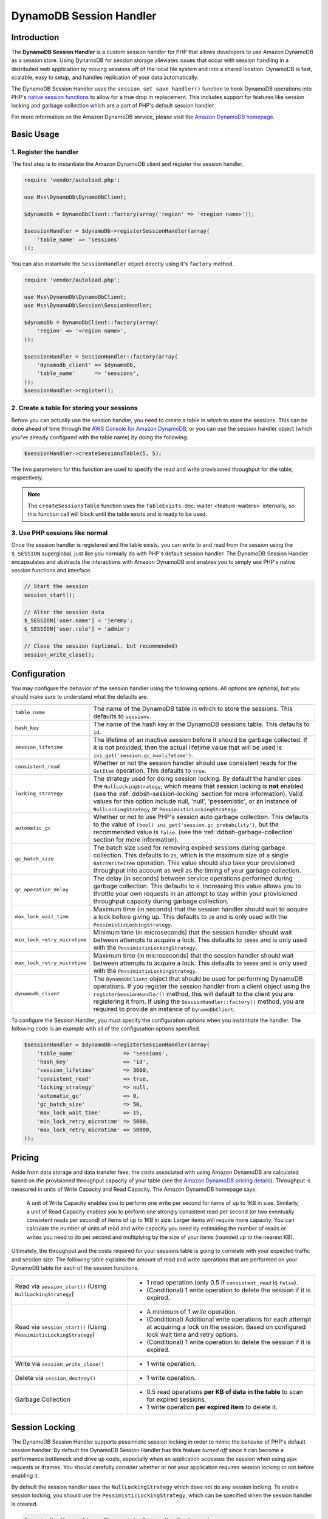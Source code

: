 ========================
DynamoDB Session Handler
========================

Introduction
------------

The **DynamoDB Session Handler** is a custom session handler for PHP that allows developers to use Amazon DynamoDB as a
session store. Using DynamoDB for session storage alleviates issues that occur with session handling in a distributed
web application by moving sessions off of the local file system and into a shared location. DynamoDB is fast, scalable,
easy to setup, and handles replication of your data automatically.

The DynamoDB Session Handler uses the ``session_set_save_handler()`` function to hook DynamoDB operations into PHP's
`native session functions <http://www.php.net/manual/en/ref.session.php>`_ to allow for a true drop in replacement. This
includes support for features like session locking and garbage collection which are a part of PHP's default session
handler.

For more information on the Amazon DynamoDB service, please visit the `Amazon DynamoDB homepage
<http://aws.amazon.com/dynamodb>`_.

Basic Usage
-----------

1. Register the handler
~~~~~~~~~~~~~~~~~~~~~~~

The first step is to instantiate the Amazon DynamoDB client and register the session handler.

.. code-block:: php

    require 'vendor/autoload.php';

    use Mss\DynamoDb\DynamoDbClient;

    $dynamoDb = DynamoDbClient::factory(array('region' => '<region name>'));

    $sessionHandler = $dynamoDb->registerSessionHandler(array(
        'table_name' => 'sessions'
    ));

You can also instantiate the ``SessionHandler`` object directly using it's ``factory`` method.

.. code-block:: php

    require 'vendor/autoload.php';

    use Mss\DynamoDb\DynamoDbClient;
    use Mss\DynamoDb\Session\SessionHandler;

    $dynamoDb = DynamoDbClient::factory(array(
        'region' => '<region name>',
    ));

    $sessionHandler = SessionHandler::factory(array(
        'dynamodb_client' => $dynamoDb,
        'table_name'      => 'sessions',
    ));
    $sessionHandler->register();

2. Create a table for storing your sessions
~~~~~~~~~~~~~~~~~~~~~~~~~~~~~~~~~~~~~~~~~~~

Before you can actually use the session handler, you need to create a table in which to store the sessions. This can be
done ahead of time through the `AWS Console for Amazon DynamoDB <https://console.aws.amazon.com/dynamodb/home>`_, or you
can use the session handler object (which you've already configured with the table name) by doing the following:

.. code-block:: php

    $sessionHandler->createSessionsTable(5, 5);

The two parameters for this function are used to specify the read and write provisioned throughput for the table,
respectively.

.. note::

    The ``createSessionsTable`` function uses the ``TableExists`` :doc:`waiter <feature-waiters>` internally, so this
    function call will block until the table exists and is ready to be used.

3. Use PHP sessions like normal
~~~~~~~~~~~~~~~~~~~~~~~~~~~~~~~

Once the session handler is registered and the table exists, you can write to and read from the session using the
``$_SESSION`` superglobal, just like you normally do with PHP's default session handler. The DynamoDB Session Handler
encapsulates and abstracts the interactions with Amazon DynamoDB and enables you to simply use PHP's native session
functions and interface.

.. code-block:: php

    // Start the session
    session_start();

    // Alter the session data
    $_SESSION['user.name'] = 'jeremy';
    $_SESSION['user.role'] = 'admin';

    // Close the session (optional, but recommended)
    session_write_close();

Configuration
-------------

You may configure the behavior of the session handler using the following options. All options are optional, but you
should make sure to understand what the defaults are.

============================ ===========================================================================================
``table_name``               The name of the DynamoDB table in which to store the sessions. This defaults to ``sessions``.
---------------------------- -------------------------------------------------------------------------------------------
``hash_key``                 The name of the hash key in the DynamoDB sessions table. This defaults to ``id``.
---------------------------- -------------------------------------------------------------------------------------------
``session_lifetime``         The lifetime of an inactive session before it should be garbage collected. If it is not
                             provided, then the actual lifetime value that will be used is
                             ``ini_get('session.gc_maxlifetime')``.
---------------------------- -------------------------------------------------------------------------------------------
``consistent_read``          Whether or not the session handler should use consistent reads for the ``GetItem``
                             operation. This defaults to ``true``.
---------------------------- -------------------------------------------------------------------------------------------
``locking_strategy``         The strategy used for doing session locking. By default the handler uses the
                             ``NullLockingStrategy``, which means that session locking is **not** enabled (see the
                             :ref:`ddbsh-session-locking` section for more information). Valid values for this option
                             include null, 'null', 'pessemistic', or an instance of ``NullLockingStrategy`` or
                             ``PessimisticLockingStrategy``.
---------------------------- -------------------------------------------------------------------------------------------
``automatic_gc``             Whether or not to use PHP's session auto garbage collection. This defaults to the value of
                             ``(bool) ini_get('session.gc_probability')``, but the recommended value is ``false``. (see
                             the :ref:`ddbsh-garbage-collection` section for more information).
---------------------------- -------------------------------------------------------------------------------------------
``gc_batch_size``            The batch size used for removing expired sessions during garbage collection. This defaults
                             to ``25``, which is the maximum size of a single ``BatchWriteItem`` operation. This value
                             should also take your provisioned throughput into account as well as the timing of your
                             garbage collection.
---------------------------- -------------------------------------------------------------------------------------------
``gc_operation_delay``       The delay (in seconds) between service operations performed during garbage collection. This
                             defaults to ``0``. Increasing this value allows you to throttle your own requests in an
                             attempt to stay within your provisioned throughput capacity during garbage collection.
---------------------------- -------------------------------------------------------------------------------------------
``max_lock_wait_time``       Maximum time (in seconds) that the session handler should wait to acquire a lock before
                             giving up. This defaults to ``10`` and is only used with the ``PessimisticLockingStrategy``.
---------------------------- -------------------------------------------------------------------------------------------
``min_lock_retry_microtime`` Minimum time (in microseconds) that the session handler should wait between attempts
                             to acquire a lock. This defaults to ``10000`` and is only used with the
                             ``PessimisticLockingStrategy``.
---------------------------- -------------------------------------------------------------------------------------------
``max_lock_retry_microtime`` Maximum time (in microseconds) that the session handler should wait between attempts
                             to acquire a lock. This defaults to ``50000`` and is only used with the
                             ``PessimisticLockingStrategy``.
---------------------------- -------------------------------------------------------------------------------------------
``dynamodb_client``          The ``DynamoDbClient`` object that should be used for performing DynamoDB operations. If
                             you register the session handler from a client object using the ``registerSessionHandler()``
                             method, this will default to the client you are registering it from. If using the
                             ``SessionHandler::factory()`` method, you are required to provide an instance of
                             ``DynamoDbClient``.
============================ ===========================================================================================

To configure the Session Handler, you must specify the configuration options when you instantiate the handler. The
following code is an example with all of the configuration options specified.

.. code-block:: php

    $sessionHandler = $dynamoDb->registerSessionHandler(array(
        'table_name'               => 'sessions',
        'hash_key'                 => 'id',
        'session_lifetime'         => 3600,
        'consistent_read'          => true,
        'locking_strategy'         => null,
        'automatic_gc'             => 0,
        'gc_batch_size'            => 50,
        'max_lock_wait_time'       => 15,
        'min_lock_retry_microtime' => 5000,
        'max_lock_retry_microtime' => 50000,
    ));

Pricing
-------

Aside from data storage and data transfer fees, the costs associated with using Amazon DynamoDB are calculated based on
the provisioned throughput capacity of your table (see the `Amazon DynamoDB pricing details
<http://aws.amazon.com/dynamodb/#pricing>`_). Throughput is measured in units of Write Capacity and Read Capacity. The
Amazon DynamoDB homepage says:

    A unit of Write Capacity enables you to perform one write per second for items of up to 1KB in size. Similarly, a
    unit of Read Capacity enables you to perform one strongly consistent read per second (or two eventually consistent
    reads per second) of items of up to 1KB in size. Larger items will require more capacity. You can calculate the
    number of units of read and write capacity you need by estimating the number of reads or writes you need to do per
    second and multiplying by the size of your items (rounded up to the nearest KB).

Ultimately, the throughput and the costs required for your sessions table is going to correlate with your expected
traffic and session size. The following table explains the amount of read and write operations that are performed on
your DynamoDB table for each of the session functions.

+----------------------------------------+-----------------------------------------------------------------------------+
| Read via ``session_start()``           | * 1 read operation (only 0.5 if ``consistent_read`` is ``false``).          |
| (Using ``NullLockingStrategy``)        | * (Conditional) 1 write operation to delete the session if it is expired.   |
+----------------------------------------+-----------------------------------------------------------------------------+
| Read via ``session_start()``           | * A minimum of 1 *write* operation.                                         |
| (Using ``PessimisticLockingStrategy``) | * (Conditional) Additional write operations for each attempt at acquiring a |
|                                        |   lock on the session. Based on configured lock wait time and retry options.|
|                                        | * (Conditional) 1 write operation to delete the session if it is expired.   |
+----------------------------------------+-----------------------------------------------------------------------------+
| Write via ``session_write_close()``    | * 1 write operation.                                                        |
+----------------------------------------+-----------------------------------------------------------------------------+
| Delete via ``session_destroy()``       | * 1 write operation.                                                        |
+----------------------------------------+-----------------------------------------------------------------------------+
| Garbage Collection                     | * 0.5 read operations **per KB of data in the table** to scan for expired   |
|                                        |   sessions.                                                                 |
|                                        | * 1 write operation **per expired item** to delete it.                      |
+----------------------------------------+-----------------------------------------------------------------------------+

.. _ddbsh-session-locking:

Session Locking
---------------

The DynamoDB Session Handler supports pessimistic session locking in order to mimic the behavior of PHP's default
session handler. By default the DynamoDB Session Handler has this feature *turned off* since it can become a performance
bottleneck and drive up costs, especially when an application accesses the session when using ajax requests or iframes.
You should carefully consider whether or not your application requires session locking or not before enabling it.

By default the session handler uses the ``NullLockingStrategy`` which does not do any session locking. To enable session
locking, you should use the ``PessimisticLockingStrategy``, which can be specified when the session handler is created.

.. code-block:: php

    $sessionHandler = $dynamoDb->registerSessionHandler(array(
        'table_name'       => 'sessions',
        'locking_strategy' => 'pessimistic',
    ));

.. _ddbsh-garbage-collection:

Garbage Collection
------------------

The DynamoDB Session Handler supports session garbage collection by using a series of ``Scan`` and ``BatchWriteItem``
operations. Due to the nature of how the ``Scan`` operation works and in order to find all of the expired sessions and
delete them, the garbage collection process can require a lot of provisioned throughput.

For this reason it is discouraged to rely on the PHP's normal session garbage collection triggers (i.e., the
``session.gc_probability`` and ``session.gc_divisor`` ini settings). A better practice is to set
``session.gc_probability`` to ``0`` and schedule the garbage collection to occur during an off-peak time where a
burst of consumed throughput will not disrupt the rest of the application.

For example, you could have a nightly cron job trigger a script to run the garbage collection. This script might look
something like the following:

.. code-block:: php

    require 'vendor/autoload.php';

    use Mss\DynamoDb\DynamoDbClient;
    use Mss\DynamoDb\Session\SessionHandler;

    $dynamoDb = DynamoDbClient::factory(array(
        'region' => '<region name>',
    ));

    $sessionHandler = SessionHandler::factory(array(
        'dynamodb_client' => $dynamoDb,
        'table_name'      => 'sessions',
    ));

    $sessionHandler->garbageCollect();

You can also use the ``gc_operation_delay`` configuration option on the session handler to introduce delays in between
the ``Scan`` and ``BatchWriteItem`` operations that are performed by the garbage collection process. This will increase
the amount of time it takes the garbage collection to complete, but it can help you spread out the requests made by the
session handler in order to help you stay close to or within your provisioned throughput capacity during garbage
collection.

Best Practices
--------------

#. Create your sessions table in a region that is geographically closest to or in the same region as your application
   servers. This will ensure the lowest latency between your application and DynamoDB database.
#. Choose the provisioned throughput capacity of your sessions table carefully, taking into account the expected traffic
   to your application and the expected size of your sessions.
#. Monitor your consumed throughput through the AWS Management Console or with Amazon CloudWatch and adjust your
   throughput settings as needed to meet the demands of your application.
#. Keep the size of your sessions small. Sessions that are less than 1KB will perform better and require less
   provisioned throughput capacity.
#. Do not use session locking unless your application requires it.
#. Instead of using PHP's built-in session garbage collection triggers, schedule your garbage collection via a cron job,
   or another scheduling mechanism, to run during off-peak hours. Use the ``gc_operation_delay`` option to add delays
   in between the requests performed for the garbage collection process.

